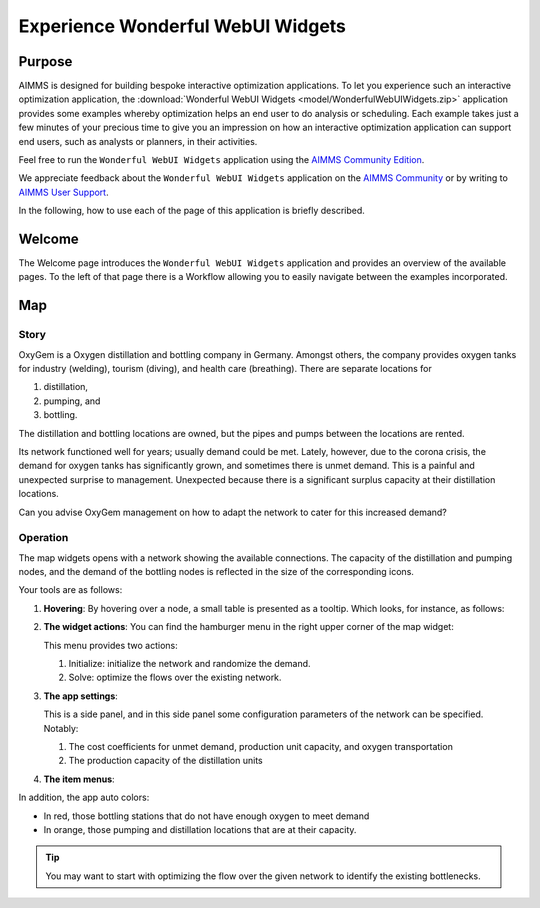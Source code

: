 .. |oxygem-distillation| image:: images/oxygem-distillation.png

.. |oxygem-pumping| image:: images/oxygem-pumping.png

.. |oxygem-bottling| image:: images/oxygem-bottling.png


Experience Wonderful WebUI Widgets
=======================================

Purpose
-------

AIMMS is designed for building bespoke interactive optimization applications. 
To let you experience such an interactive optimization application, 
the :download:`Wonderful WebUI Widgets <model/WonderfulWebUIWidgets.zip>` application 
provides some examples whereby optimization helps an end user to do analysis or scheduling.
Each example takes just a few minutes of your precious time 
to give you an impression on how an interactive optimization application 
can support end users, such as analysts or planners, in their activities.

Feel free to run the ``Wonderful WebUI Widgets`` application 
using the `AIMMS Community Edition <https://licensing.cloud.aimms.com/license/community.htm>`_.

We appreciate feedback about the ``Wonderful WebUI Widgets`` application 
on the `AIMMS Community <https://community.aimms.com/>`_ 
or by writing to `AIMMS User Support <support@aimms.com>`_.

In the following, how to use each of the page of this application is briefly described.

Welcome
-------

The Welcome page introduces the ``Wonderful WebUI Widgets`` application 
and provides an overview of the available pages.
To the left of that page there is a Workflow allowing you to easily navigate between the examples incorporated.

Map
---

Story
^^^^^^^^

OxyGem is a Oxygen distillation and bottling company in Germany.  
Amongst others, the company provides oxygen tanks for industry (welding), tourism (diving), and health care (breathing).
There are separate locations for 

#.  |oxygem-distillation| distillation, 

#.  |oxygem-pumping| pumping, and 

#.  |oxygem-bottling| bottling. 

The distillation and bottling locations are owned, but the pipes and pumps between the locations are rented. 

Its network functioned well for years; usually demand could be met. 
Lately, however, due to the corona crisis, the demand for oxygen tanks has significantly grown, and sometimes there is unmet demand. 
This is a painful and unexpected surprise to management. 
Unexpected because there is a significant surplus capacity at their distillation locations.

Can you advise OxyGem management on how to adapt the network to cater for this increased demand?

Operation
^^^^^^^^^^ 

The map widgets opens with a network showing the available connections.
The capacity of the distillation and pumping nodes, and the demand of the bottling nodes is reflected in the size of the corresponding icons.

Your tools are as follows:

#.  **Hovering**: 
    By hovering over a node, a small table is presented as a tooltip.
    Which looks, for instance, as follows: 

    .. image:: images/map-widget-tooltip.png
        :align: center

#.  **The widget actions**:  You can find the hamburger menu in the right upper corner of the map widget:

    .. image:: images/map-widget-menu.png
        :align: center

    This menu provides two actions:

    #.  Initialize: initialize the network and randomize the demand.

    #.  Solve: optimize the flows over the existing network.

#.  **The app settings**:

    This is a side panel, and in this side panel some configuration parameters of the network can be specified. Notably:

    #.  The cost coefficients for unmet demand, production unit capacity, and oxygen transportation
    
    #.  The production capacity of the distillation units

#.  **The item menus**:


In addition, the app auto colors:

* In red, those bottling stations that do not have enough oxygen to meet demand

* In orange, those pumping and distillation locations that are at their capacity.

.. tip:: You may want to start with optimizing the flow over the given network to identify the existing bottlenecks.


.. simplemaps references: 
.. https://simplemaps.com/data/world-cities

